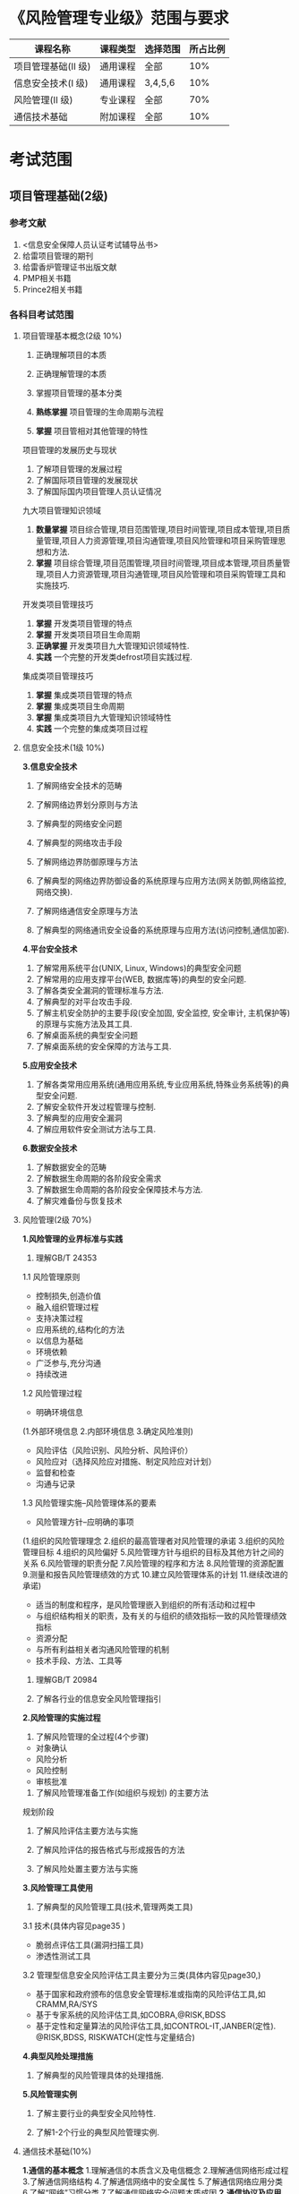 
* 《风险管理专业级》范围与要求

| 课程名称            | 课程类型 | 选择范围 | 所占比例 |
|---------------------+----------+----------+----------|
| 项目管理基础(II 级) | 通用课程 | 全部     |      10% |
| 信息安全技术(I 级)  | 通用课程 | 3,4,5,6  |      10% |
| 风险管理(II 级)     | 专业课程 | 全部     |      70% |
| 通信技术基础        | 附加课程 | 全部     |      10% |

* 考试范围
** 项目管理基础(2级)
*** 参考文献
1. <信息安全保障人员认证考试辅导丛书>
2. 给雷项目管理的期刊
3. 给雷香炉管理证书出版文献
4. PMP相关书籍
5. Prince2相关书籍

*** 各科目考试范围
**** 项目管理基本概念(2级 10%)
1. 正确理解项目的本质

2. 正确理解管理的本质
3. 掌握项目管理的基本分类
4. *熟练掌握* 项目管理的生命周期与流程
5. *掌握* 项目管相对其他管理的特性
项目管理的发展历史与现状
1. 了解项目管理的发展过程
2. 了解国际项目管理的发展现状
3. 了解国际国内项目管理人员认证情况
九大项目管理知识领域
1. *数量掌握* 项目综合管理,项目范围管理,项目时间管理,项目成本管理,项目质量管理,项目人力资源管理,项目沟通管理,项目风险管理和项目采购管理思想和方法.
2. *掌握* 项目综合管理,项目范围管理,项目时间管理,项目成本管理,项目质量管理,项目人力资源管理,项目沟通管理,项目风险管理和项目采购管理工具和实施技巧.

开发类项目管理技巧
1. *掌握* 开发类项目管理的特点
2. *掌握* 开发类项目项目生命周期
3. *正确掌握* 开发类项目九大管理知识领域特性.
4. *实践* 一个完整的开发类defrost项目实践过程.

集成类项目管理技巧
1. *掌握* 集成类项目管理的特点
2. *掌握* 集成类项目生命周期
3. *掌握* 集成类项目九大管理知识领域特性
4. *实践* 一个完整的集成类项目过程


**** 信息安全技术(1级 10%)
*3.信息安全技术*
1. 了解网络安全技术的范畴

2. 了解网络边界划分原则与方法

3. 了解典型的网络安全问题

4. 了解典型的网络攻击手段
5. 了解网络边界防御原理与方法
6. 了解典型的网络边界防御设备的系统原理与应用方法(网关防御,网络监控,网络交换).
7. 了解网络通信安全原理与方法
8. 了解典型的网络通讯安全设备的系统原理与应用方法(访问控制,通信加密).
*4.平台安全技术*
1. 了解常用系统平台(UNIX, Linux, Windows)的典型安全问题
2. 了解常用的应用支撑平台(WEB, 数据库等)的典型的安全问题.
3. 了解各类安全漏洞的管理标准与方法.
4. 了解典型的对平台攻击手段.
5. 了解主机安全防护的主要手段(安全加固, 安全监控, 安全审计, 主机保护等)的原理与实施方法及其工具.
6. 了解桌面系统的典型安全问题
7. 了解桌面系统的安全保障的方法与工具.

*5.应用安全技术*
1. 了解各类常用应用系统(通用应用系统,专业应用系统,特殊业务系统等)的典型安全问题.
2. 了解安全软件开发过程管理与控制.
3. 了解典型的应用安全漏洞
4. 了解应用软件安全测试方法与工具.

*6.数据安全技术*
1. 了解数据安全的范畴
2. 了解数据生命周期的各阶段安全需求
3. 了解数据生命周期的各阶段安全保障技术与方法.
4. 了解灾难备份与恢复技术





**** 风险管理(2级 70%)
*1.风险管理的业界标准与实践*
1. 理解GB/T 24353
1.1 风险管理原则
- 控制损失,创造价值
- 融入组织管理过程
- 支持决策过程
- 应用系统的,结构化的方法
- 以信息为基础
- 环境依赖
- 广泛参与,充分沟通
- 持续改进
1.2 风险管理过程
- 明确环境信息
(1.外部环境信息
2.内部环境信息
3.确定风险准则)

- 风险评估（风险识别、风险分析、风险评价）
- 风险应对（选择风险应对措施、制定风险应对计划）
- 监督和检查
- 沟通与记录

1.3 风险管理实施--风险管理体系的要素
- 风险管理方针--应明确的事项
(1.组织的风险管理理念
2.组织的最高管理者对风险管理的承诺
3.组织的风险管理目标
4.组织的风险偏好
5.风险管理方针与组织的目标及其他方针之间的关系
6.风险管理的职责分配
7.风险管理的程序和方法
8.风险管理的资源配置
9.测量和报告风险管理绩效的方式
10.建立风险管理体系的计划
11.继续改进的承诺)

- 适当的制度和程序，是风险管理嵌入到组织的所有活动和过程中
- 与组织结构相关的职责，及有关的与组织的绩效指标一致的风险管理绩效指标
- 资源分配
- 与所有利益相关者沟通风险管理的机制
- 技术手段、方法、工具等

2. 理解GB/T 20984

3. 了解各行业的信息安全风险管理指引


*2.风险管理的实施过程*
1. 了解风险管理的全过程(4个步骤)
- 对象确认
- 风险分析
- 风险控制
- 审核批准

2. 了解风险管理准备工作(如组织与规划) 的主要方法 
规划阶段
3. 了解风险评估主要方法与实施 

4. 了解风险评估的报告格式与形成报告的方法 

5. 了解风险处置主要方法与实施 

*3.风险管理工具使用*
1. 了解典型的风险管理工具(技术,管理两类工具)
3.1 技术(具体内容见page35 <<信息安全风险评估教程>>)
- 脆弱点评估工具(漏洞扫描工具)
- 渗透性测试工具
3.2 管理型信息安全风险评估工具主要分为三类(具体内容见page30,<<信息安全风险评估教程>>)
- 基于国家和政府颁布的信息安全管理标准或指南的风险评估工具,如CRAMM,RA/SYS
- 基于专家系统的风险评估工具,如COBRA,@RISK,BDSS
- 基于定性和定量算法的风险评估工具,如CONTROL-IT,JANBER(定性). @RISK,BDSS, RISKWATCH(定性与定量结合)

*4.典型风险处理措施*
1. 了解典型的风险管理具体的处理措施.

*5.风险管理实例*

1. 了解主要行业的典型安全风险特性.

2. 了解1-2个行业的典型风险管理实例.

**** 通信技术基础(10%) 
*1.通信的基本概念*
1.理解通信的本质含义及电信概念
2.理解通信网络形成过程
3.了解通信网络结构
4.了解通信网络中的安全属性
5.了解通信网络应用分类
6.了解“网络”习惯分类
7.了解通信网络安全问题本质成因
*2.通信协议及应用*
1. 熟悉OSI七层模型
2. 熟悉TCP/IP协议族的基本协议及TCP/IP协议族存在的固有安全问题.
3. 熟悉IPv6,移动互联网等技术及应用
4. 了解典型的通信网络及设备.
*3.安全通信协议*
1. 了解典型的安全通信协议.
2. 了解典型的安全通信协议在通信过程中的应用.
